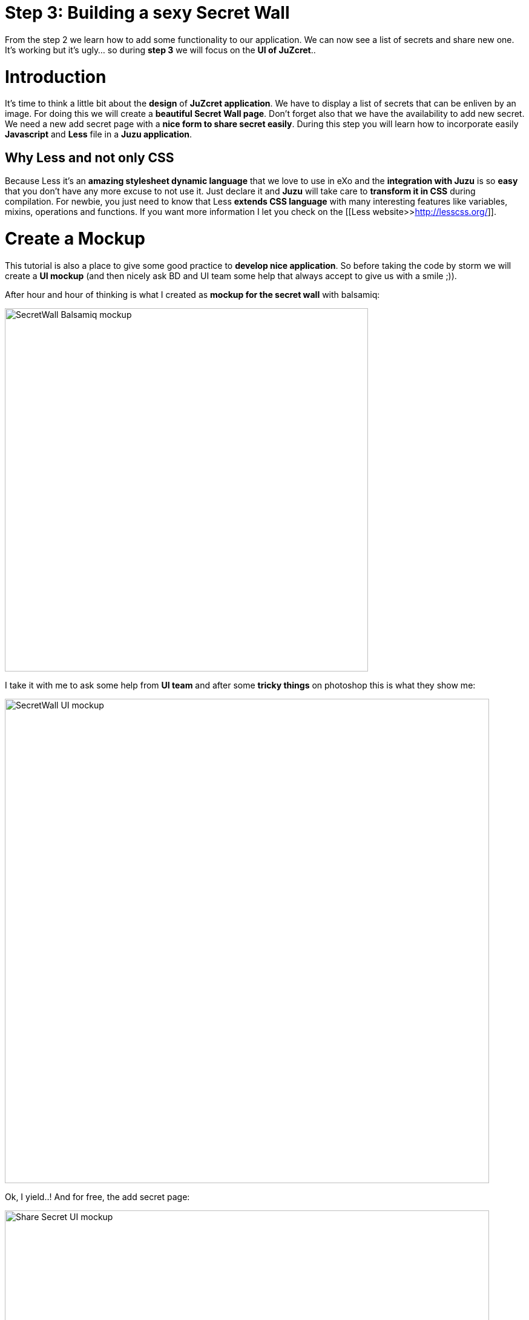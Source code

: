 = Step 3: Building a sexy Secret Wall

From the step 2 we learn how to add some functionality to our application. We can now see a list of secrets and share new one. It's working but it's ugly... so during *step 3* we will focus on the *UI of JuZcret*..

= Introduction
It's time to think a little bit about the *design* of *JuZcret application*.
We have to display a list of secrets that can be enliven by an image. For doing this we will create a *beautiful Secret Wall page*.
Don't forget also that we have the availability to add new secret. We need a new add secret page with a *nice form to share secret easily*.
During this step you will learn how to incorporate easily *Javascript* and *Less* file in a *Juzu application*.

== Why Less and not only CSS
Because Less it's an *amazing stylesheet dynamic language* that we love to use in eXo and the *integration with Juzu* is so *easy* that you don't have any more excuse to not use it.
Just declare it and *Juzu* will take care to *transform it in CSS* during compilation.
For newbie, you just need to know that Less *extends CSS language* with many interesting features like variables, mixins, operations and functions. If you want more information I let you check on the [[Less website>>http://lesscss.org/]].


= Create a Mockup
This tutorial is also a place to give some good practice to *develop nice application*. So before taking the code by storm we will create a *UI mockup* (and then nicely ask BD and UI team some help that always accept to give us with a smile ;)).

After hour and hour of thinking is what I created as *mockup for the secret wall* with balsamiq:

image::images/step3/SecretWall-mockup.png[SecretWall Balsamiq mockup,600,align="center"]

I take it with me to ask some help from *UI team* and after some *tricky things* on photoshop this is what they show me:

image::images/step3/BD-2163_JuZcret_Wall.jpg[SecretWall UI mockup,800,align="center"]

Ok, I yield..!
And for free, the add secret page:

image::images/step3/BD-2163_JuZcret_share.jpg[Share Secret UI mockup,800,align="center"]

= Adding Less

Before using less we need to add a *dependency to juzu-plugins-less4j* in the pom.

[source,xml]
----
    <dependency>
        <groupId>org.juzu</groupId>
        <artifactId>juzu-plugins-less4j</artifactId>
        <version>1.0.0-cr1</version>
    </dependency>
----

The *Juzu Plugin Less4j* will take care of *compiling* automatically the *Less file to CSS* file during the maven compilation. The only thing that we have to do it's to create a new file +juzcret.less+ in the +org.juzu.tutorial.assets.styles+ package and then declare it in the +package-info.java+:

[source,java]
----
@Less(@Stylesheet("styles/juzcret.less"))
@Assets("*")
----

If you want to *be more productive* and have stylesheets easily *maintainable* and *extendable*, I advise you to use *Less*. if you don't want, yes you can use directly CSS file in Juzu application. Add your CSS file in +org.juzu.tutorial.assets.styles+ package and declare it in +package-info.java+ as below:
[source,java]
----
@Stylesheets({@Stylesheet(value = "styles/my.css")})
----

You have to notice the @Assets annotation. This annotation allow to *declare assets* (Stylesheet, Script) that will be loaded when the portlet is displayed. By setting *("*")* we declare all the assets.

= Adding jQuery

We will use *Javascript* to randomly set the width of the secret boxes on the Secret Wall. To simplify this task, we decide to use the *jQuery library*.

First create a new file +secret.js+ in the +org.juzu.tutorial.assets.javascripts+ package:

image::images/step3/assets-folder-structure.png[Assets folder structure,300,align="center"]

The *jQuery library* will be simply retrieved from *WebJars* thanks to the *Juzu WebJars plugin*. The Juzu WebJars plugin allow you to easily use *awesome javascript library* ([[take a look here>>http://www.webjars.org/]]) in your Juzu project. You just need to declare the WebJars in your pom.xml and in the package-info.java. It saves us from downloading and cloning the library file and facilitate the management of your *JavaScript dependencies*.
In our case we want to use jQuery. We just have to add the juzu-plugins-webjars  and the jQuery webjar dependency in the +pom.xml+:

[source,xml]
----
<dependency>
      <groupId>org.juzu</groupId>
      <artifactId>juzu-plugins-webjars</artifactId>
      <version>1.0.0-cr1</version>
</dependency>
<dependency>
      <groupId>org.webjars</groupId>
      <artifactId>jquery</artifactId>
      <version>1.10.2</version>
</dependency>
----

Before to use it in our application we need to *declare* in +package-info.java+ the *jQuery Webjar* and the 2 assets: +jquery.js+ and our app js: +secret.js+ using *@Script* annotation.

[source,java]
----
@WebJars(@WebJar("jquery"))
@Scripts(
   {
       @Script(id = "jquery", value = "jquery/1.10.2/jquery.js"),
       @Script(value = "javascripts/secret.js", depends = "jquery")
     }
 )
 @Assets("*")
----

Notice that we declare that +secret.js+ depends on jquery. This ensure that *jquery is available* to +secret.js+ at *runtime*.

= Test Less and JQuery

We created and declared all necessary files to implement the step-3.
Configure your [[Juzu project with JRebel>>Develop Juzu Portlet with JRebel]] and compile it:
[source,text]
----
$ mvn clean install
----
Replace the war in the +webapp+ directory of PLF by the new one just created and *start the server*:
[source,text]
----
$ ./start_eXo.sh --dev
----

Go to link:http://localhost:8080/portal/intranet/JuZcret[] and you see exactly the same thing that at the end of step 2:

image::images/step3/same-step2.png[Same step 2,800,align="center"]

Let's perform a quick test to see if *JRebel* hot deployment is working and integration of *Less* and *jQuery* also.

Modify +secret.js+ with:

[source,javascript]
----

(function ($) {

    $(document).ready(function () {
        window.alert("Juzu rocks !");
    });

})($);
----

Modify +juzcret.less+ with:

[source,css]
----
// Variables
//====================
@textColor: red;

// Common Style
//====================
.secret-wall-list {
  color: @textColor;
}
----

Compile:
[source,text]
----
$ mvn clean install
----
When you get a Build Successful message, refresh link:http://localhost:8080/portal/intranet/JuZcret[]:

image::images/step3/juzu-rock.png[here,800,align="center"]

jQuery *display a pop-up* when the DOM is ready and the CSS resulting from our Less file *change the text color* of secret to red.
Now we are ready to implement a *nice UI* for our *JuZcret* application.

= The Secret Wall

Open +secretWall.gtmpl+ template and replace by the new code below:

[source,html]
----
#{param name=secretsList/}

<div class="secret-wall-container">
    <div class="secret-wall-heading">
        <div class="row-fluid">
            <div class="span6">
                <h3 class="title">JuZcret Portlet</h3>
            </div>

            <div class="span6 text-right">
                <a class="btn btn-primary" href="@{JuZcretApplication.addSecretForm()}"
                   role="button">Share my secret</a>
            </div>
        </div>
    </div>
    <ul class="secret-wall-list clearfix">
        <% secretsList.each { secret -> %>
        <li>
            <div class="secret-image" style="background-image: url('${secret.imageURL}')">
                <div class="secret-mesage">${secret.message}</div>
            </div>
        </li>
        <% } %>
    </ul>
</div>

----

Open the +juzcret.less file+ and modify it as below:

[source,css]
----
// Variables
//====================
@heightSecretItem: 238px;
@secretItemGutter: 6px;

// Mixins
//====================

// Opacity
.opacity(@opacity) {
  opacity: @opacity;
  + IE8 filter
  @opacity-ie: (@opacity * 100);
  filter: ~"alpha(opacity=@{opacity-ie})";
}

// Common Style
//====================

// Secret Wall
.secret-wall-container {
  padding: 20px 30px;
  .btn-primary {
    padding-right: 20px;
    padding-left: 20px;
  }
}
.secret-wall-container, .secret-wall-container * {
  -webkit-box-sizing: border-box;
  -moz-box-sizing: border-box;
  box-sizing: border-box;
}
.secret-wall-heading {
  margin-bottom: 10px;
  .btn {
    margin-top: 6px;
  }
}
.secret-wall-list {
  margin: 0 -@secretItemGutter;
  > li {
    float: left;
    padding: @secretItemGutter;
    width: 100% / 3;
    .secret-image {
      background-repeat: no-repeat;
      background-size: cover;
      background-color: #000;
      position: relative;
      height: @heightSecretItem;
      width: 100%;
      display: block;
      &:before {
        background: none repeat scroll 0 0 rgba(0, 0, 0, 0.5);
        content: "";
        display: block;
        height: 100%;
        position: absolute;
        width: 100%;
      }
    }
    .secret-mesage {
      bottom: 65px;
      color: #fff;
      font-size: 20px;
      font-weight: normal;
      left: 25px;
      line-height: 24px;
      position: absolute;
      right: 25px;
      text-align: center;
      top: 25px;
    }
    &:nth-child(3n+3) {
      .popover{
        right: -1px;
        .arrow {
          left: auto;
          right: 34px;
        }
      }
    }
  }
}
----

Compile:
[source,text]
----
$ mvn clean install
----
When you get a Build Successful message, refresh link:http://localhost:8080/portal/intranet/JuZcret[] and take a look to your new *Secret wall*:

image::images/step3/secretwall-no-js.png[Secretwall no js,800,align="center"]

Notice that the title *JuZcret Portlet* in a +<h3>+ tag is displayed in blue on the top left of our application. We didn't override the default +<h3>+ tag in +juzcret.less+ but it's displayed in blue because default +<h3>+ tag is *override in exo-platform.css* as you can see [[here>>http://exoplatform.github.io/ux-guidelines/Typography/Typography.html#S1]]. When you develop a *Juzu portlet for PLF*, you can *reuse all class* declared in http://exoplatform.github.io/ux-guidelines without need to declare it before. These class are available by default for *all Portlets in PLF*.

You have seen that we still have the *Juzu rocks* popup…! Let’s modify the *Javascript* to have a width of *secret boxes randomly*.
Open the +secret.js+ and modify it as below:
[source,javascript]
----

(function ($) {

    $(document).ready(function () {

        function getRangeRandom(min, max) {
            return Math.ceil(Math.random() * (max - min) + min);
        }

        function randSecretBoxWidth() {
            var randBoxNum = getRangeRandom(23, 43);
            //Test if we are on th third image of the line
            if (counterImg >= 2) {
                //The third image of the line fill all the remaining place
                randBoxNum = 100 - totalWidthLine;
                //counter place taken by previous image in the line set to 0
                counterImg = 0;
                totalWidthLine = 0;
            }
            else {
                //Increase counter and the place taken by previous image in the line
                counterImg++;
                totalWidthLine += randBoxNum;
            }
            //Return the width of the secret box
            return randBoxNum;
        }

        //Var to know the number of image in the line
        var counterImg = 0;
        //Var to know the place taken by previous image in the line
        var totalWidthLine = 0;

        //Get all secrets boxes
        var nums = document.getElementsByClassName("secret-wall-list");
        var listItem = nums[0].getElementsByTagName("li");

        //Set a random width
        for (var i = 0; i < listItem.length; i++) {
            listItem[i].style.width = randSecretBoxWidth() + "%";
        }

    });

})($);
----

Compile:
[source,text]
----
$ mvn clean install
----
When you get a Build Successful message, refresh [[http://localhost:8080/portal/intranet/JuZcret]] and take a look to your new JuZcret wall:

image::images/step3/secretwall-js.png[Secretwall js,800,align="center"]

= Add Secret

We have to *modify* also the ugly *add secret form*. Open +addSecret.gtmpl+ template and replace by the new code below:

[source,html]
----
<div class="secret-wall-container">
    <div class="secret-wall-heading">
        <div class="row-fluid">
            <div class="span6">
                <h3 class="title">JuZcret Portlet</h3>
            </div>
            <div class="span6 text-right">
                <a class="btn btn-primary" href="@{JuZcretApplication.index()}" role="button">Secret Wall</a>
            </div>
        </div>
    </div>
    <div class="text-center">
        <div class="uiBox share-secret-box">
            <h4 class="title">Share my secret</h4>
            <div class="uiContentBox">
                <form class="share-secret-form" action="@{JuZcretApplication.addSecret()}" method="POST" role="form">
                    <div class="control-group">
                        <label class="control-label" for="mySecret">My secret:</label>
                        <div class="controls">
                            <textarea id="mySecret" rows="3" name="msg" placeholder="Write your secret here"></textarea>
                        </div>
                    </div>
                    <div class="control-group">
                        <label class="control-label" for="secrImgUrl">Image URL:</label>
                        <div class="controls">
                            <input type="text" id="secrImgUrl" name="imgURL" placeholder="">
                        </div>
                    </div>
                    <div class="control-group mgB0">
                        <div class="controls text-center">
                            <button type="submit" class="btn btn-primary">Share</button>
                        </div>
                    </div>
                </form>
            </div>
        </div>
    </div>
</div>
----

Above you can notice that we reuse default PLF UI component like *uiBox* and *uiContentBox*.

Open the +juzcret.less+ file and add at the end:

[source,css]
----
// Add Secret

.share-secret-form {
  .form-title {
    margin: 0 0 10px;
    text-shadow: none;
  }
  textarea {
    min-width: 271px;
    max-width: 271px;
    max-height: 300px;
    margin-bottom: 10px;
    min-height: 80px;
  }
  textarea, input {
    margin-bottom: 5px;
  }
}

.share-secret-box {
  display: inline-block;
  text-align: left;
  margin-top: 20px;
  .title {
    text-align: center;
  }
  .btn {
    min-width: 78px;
  }
}
----

Compile:
[source,text]
----
$ mvn clean install
----
When you get a Build Successful message, refresh link:http://localhost:8080/portal/intranet/JuZcret[], click on the *Share my secret* button on the top right and take a look to your *new Add Secret form*:

image::images/step3/addSecret.png[here,800,align="center"]

Play with the application and *enjoy to add your personal secrets*:

image::images/step3/final-screen.png[Final screen,800,align="center"]

Here we are ! As promised a *sexy JuZcret Portlet* ! And it’s not finish…

_The final source of step 3 is available for link:https://github.com/juzu/portlet-tutorial/tree/step-3[downloading on Github]_

_Thanks a lot to BD and UI team for their contribution ;)_